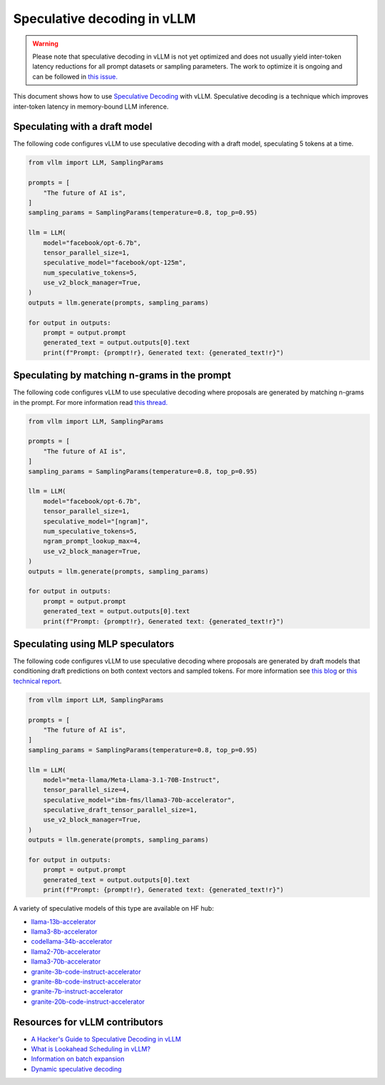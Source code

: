 .. _spec_decode:

Speculative decoding in vLLM
============================

.. warning::
    Please note that speculative decoding in vLLM is not yet optimized and does
    not usually yield inter-token latency reductions for all prompt datasets or sampling parameters. The work
    to optimize it is ongoing and can be followed in `this issue. <https://github.com/vllm-project/vllm/issues/4630>`_

This document shows how to use `Speculative Decoding <https://x.com/karpathy/status/1697318534555336961>`_ with vLLM.
Speculative decoding is a technique which improves inter-token latency in memory-bound LLM inference.

Speculating with a draft model
------------------------------

The following code configures vLLM to use speculative decoding with a draft model, speculating 5 tokens at a time.

.. code-block:: python

    from vllm import LLM, SamplingParams
    
    prompts = [
        "The future of AI is",
    ]
    sampling_params = SamplingParams(temperature=0.8, top_p=0.95)
    
    llm = LLM(
        model="facebook/opt-6.7b",
        tensor_parallel_size=1,
        speculative_model="facebook/opt-125m",
        num_speculative_tokens=5,
        use_v2_block_manager=True,
    )
    outputs = llm.generate(prompts, sampling_params)
    
    for output in outputs:
        prompt = output.prompt
        generated_text = output.outputs[0].text
        print(f"Prompt: {prompt!r}, Generated text: {generated_text!r}")

Speculating by matching n-grams in the prompt
---------------------------------------------

The following code configures vLLM to use speculative decoding where proposals are generated by
matching n-grams in the prompt. For more information read `this thread. <https://x.com/joao_gante/status/1747322413006643259>`_

.. code-block:: python

    from vllm import LLM, SamplingParams
    
    prompts = [
        "The future of AI is",
    ]
    sampling_params = SamplingParams(temperature=0.8, top_p=0.95)
    
    llm = LLM(
        model="facebook/opt-6.7b",
        tensor_parallel_size=1,
        speculative_model="[ngram]",
        num_speculative_tokens=5,
        ngram_prompt_lookup_max=4,
        use_v2_block_manager=True,
    )
    outputs = llm.generate(prompts, sampling_params)
    
    for output in outputs:
        prompt = output.prompt
        generated_text = output.outputs[0].text
        print(f"Prompt: {prompt!r}, Generated text: {generated_text!r}")

Speculating using MLP speculators
---------------------------------

The following code configures vLLM to use speculative decoding where proposals are generated by
draft models that conditioning draft predictions on both context vectors and sampled tokens.
For more information see `this blog <https://pytorch.org/blog/hitchhikers-guide-speculative-decoding/>`_ or 
`this technical report <https://arxiv.org/abs/2404.19124>`_.

.. code-block:: python

    from vllm import LLM, SamplingParams

    prompts = [
        "The future of AI is",
    ]
    sampling_params = SamplingParams(temperature=0.8, top_p=0.95)

    llm = LLM(
        model="meta-llama/Meta-Llama-3.1-70B-Instruct",
        tensor_parallel_size=4,
        speculative_model="ibm-fms/llama3-70b-accelerator",
        speculative_draft_tensor_parallel_size=1,
        use_v2_block_manager=True,
    )
    outputs = llm.generate(prompts, sampling_params)

    for output in outputs:
        prompt = output.prompt
        generated_text = output.outputs[0].text
        print(f"Prompt: {prompt!r}, Generated text: {generated_text!r}")

A variety of speculative models of this type are available on HF hub:

* `llama-13b-accelerator <https://huggingface.co/ibm-fms/llama-13b-accelerator>`_
* `llama3-8b-accelerator <https://huggingface.co/ibm-fms/llama3-8b-accelerator>`_
* `codellama-34b-accelerator <https://huggingface.co/ibm-fms/codellama-34b-accelerator>`_
* `llama2-70b-accelerator <https://huggingface.co/ibm-fms/llama2-70b-accelerator>`_
* `llama3-70b-accelerator <https://huggingface.co/ibm-fms/llama3-70b-accelerator>`_
* `granite-3b-code-instruct-accelerator <https://huggingface.co/ibm-granite/granite-3b-code-instruct-accelerator>`_
* `granite-8b-code-instruct-accelerator <https://huggingface.co/ibm-granite/granite-8b-code-instruct-accelerator>`_
* `granite-7b-instruct-accelerator <https://huggingface.co/ibm-granite/granite-7b-instruct-accelerator>`_
* `granite-20b-code-instruct-accelerator <https://huggingface.co/ibm-granite/granite-20b-code-instruct-accelerator>`_


Resources for vLLM contributors
-------------------------------
* `A Hacker's Guide to Speculative Decoding in vLLM <https://www.youtube.com/watch?v=9wNAgpX6z_4>`_
* `What is Lookahead Scheduling in vLLM? <https://docs.google.com/document/d/1Z9TvqzzBPnh5WHcRwjvK2UEeFeq5zMZb5mFE8jR0HCs/edit#heading=h.1fjfb0donq5a>`_
* `Information on batch expansion <https://docs.google.com/document/d/1T-JaS2T1NRfdP51qzqpyakoCXxSXTtORppiwaj5asxA/edit#heading=h.kk7dq05lc6q8>`_
* `Dynamic speculative decoding <https://github.com/vllm-project/vllm/issues/4565>`_
